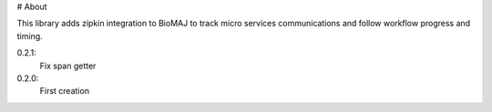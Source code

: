 # About

This library adds zipkin integration to BioMAJ to track micro services communications and follow workflow progress and timing.


0.2.1:
  Fix span getter
0.2.0:
  First creation


